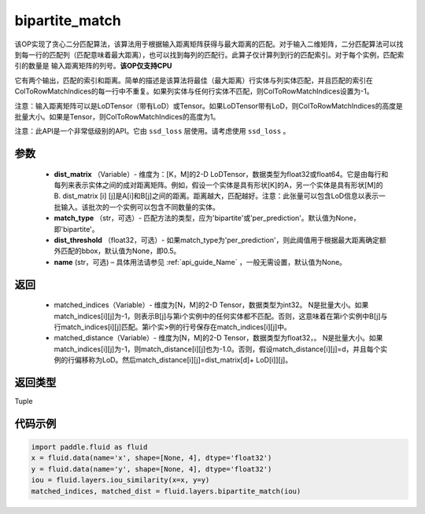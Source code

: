 .. _cn_api_fluid_layers_bipartite_match:

bipartite_match
-------------------------------

.. py:function:: paddle.fluid.layers.bipartite_match(dist_matrix, match_type=None, dist_threshold=None, name=None)




该OP实现了贪心二分匹配算法，该算法用于根据输入距离矩阵获得与最大距离的匹配。对于输入二维矩阵，二分匹配算法可以找到每一行的匹配列（匹配意味着最大距离），也可以找到每列的匹配行。此算子仅计算列到行的匹配索引。对于每个实例，匹配索引的数量是
输入距离矩阵的列号。**该OP仅支持CPU**

它有两个输出，匹配的索引和距离。简单的描述是该算法将最佳（最大距离）行实体与列实体匹配，并且匹配的索引在ColToRowMatchIndices的每一行中不重复。如果列实体与任何行实体不匹配，则ColToRowMatchIndices设置为-1。

注意：输入距离矩阵可以是LoDTensor（带有LoD）或Tensor。如果LoDTensor带有LoD，则ColToRowMatchIndices的高度是批量大小。如果是Tensor，则ColToRowMatchIndices的高度为1。

注意：此API是一个非常低级别的API。它由 ``ssd_loss`` 层使用。请考虑使用 ``ssd_loss`` 。

参数
::::::::::::

                - **dist_matrix** （Variable）- 维度为：[K，M]的2-D LoDTensor，数据类型为float32或float64。它是由每行和每列来表示实体之间的成对距离矩阵。例如，假设一个实体是具有形状[K]的A，另一个实体是具有形状[M]的B. dist_matrix [i] [j]是A[i]和B[j]之间的距离。距离越大，匹配越好。注意：此张量可以包含LoD信息以表示一批输入。该批次的一个实例可以包含不同数量的实体。
                - **match_type** （str，可选）- 匹配方法的类型，应为'bipartite'或'per_prediction'。默认值为None，即'bipartite'。
                - **dist_threshold** （float32，可选）- 如果match_type为'per_prediction'，则此阈值用于根据最大距离确定额外匹配的bbox，默认值为None，即0.5。
                - **name** (str，可选) – 具体用法请参见 :ref:`api_guide_Name` ，一般无需设置，默认值为None。

返回
::::::::::::


         - matched_indices（Variable）- 维度为[N，M]的2-D Tensor，数据类型为int32。 N是批量大小。如果match_indices[i][j]为-1，则表示B[j]与第i个实例中的任何实体都不匹配。否则，这意味着在第i个实例中B[j]与行match_indices[i][j]匹配。第i个实>例的行号保存在match_indices[i][j]中。
         - matched_distance（Variable）- 维度为[N，M]的2-D Tensor，数据类型为float32，。 N是批量大小。如果match_indices[i][j]为-1，则match_distance[i][j]也为-1.0。否则，假设match_distance[i][j]=d，并且每个实例的行偏移称为LoD。然后match_distance[i][j]=dist_matrix[d]+ LoD[i]][j]。


返回类型
::::::::::::
Tuple


代码示例
::::::::::::

..  code-block:: python

         import paddle.fluid as fluid
         x = fluid.data(name='x', shape=[None, 4], dtype='float32')
         y = fluid.data(name='y', shape=[None, 4], dtype='float32')
         iou = fluid.layers.iou_similarity(x=x, y=y)
         matched_indices, matched_dist = fluid.layers.bipartite_match(iou)
